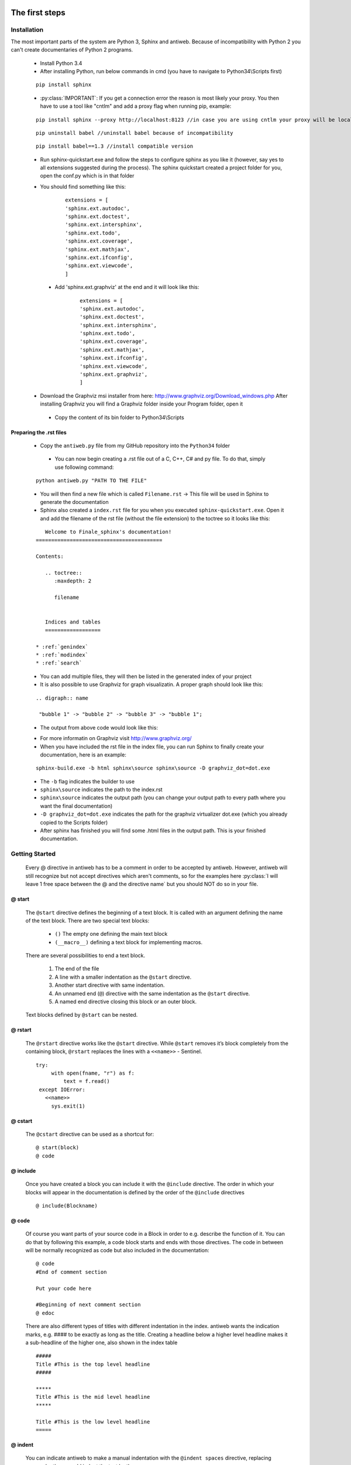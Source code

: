 .. default-domain:: python

.. highlight:: python
   :linenothreshold: 6



###############
The first steps
###############

************
Installation
************

The most important parts of the system are Python 3, Sphinx and antiweb. Because of incompatibility with Python 2 you can't create 
documentaries of Python 2 programs.


   * Install Python 3.4
   * After installing Python, run below commands in cmd (you have to navigate to Python34\\Scripts first)
   
   
   ::
   
       pip install sphinx 
   
   * :py:class:`IMPORTANT`: If you get a connection error the reason is most likely your proxy. You then have to use a tool like "cntlm" and add a proxy flag when running pip, example:
   
   
   ::
   
       pip install sphinx --proxy http://localhost:8123 //in case you are using cntlm your proxy will be localhost
   
   
   ::
   
        pip uninstall babel //uninstall babel because of incompatibility
   
   
   ::
   
       pip install babel==1.3 //install compatible version 

   * Run sphinx-quickstart.exe and follow the steps to configure sphinx as you like it (however, say yes to all extensions suggested during the process). The sphinx quickstart created a project folder for you, open the conf.py which is in that folder

   * You should find something like this: 

           
           ::
           
               extensions = [
               'sphinx.ext.autodoc',
               'sphinx.ext.doctest',
               'sphinx.ext.intersphinx',
               'sphinx.ext.todo',
               'sphinx.ext.coverage',
               'sphinx.ext.mathjax',
               'sphinx.ext.ifconfig',
               'sphinx.ext.viewcode',
               ]

    * Add 'sphinx.ext.graphviz' at the end and it will look like this:

           
           ::
           
               extensions = [
               'sphinx.ext.autodoc',
               'sphinx.ext.doctest',
               'sphinx.ext.intersphinx',
               'sphinx.ext.todo',
               'sphinx.ext.coverage',
               'sphinx.ext.mathjax',
               'sphinx.ext.ifconfig',
               'sphinx.ext.viewcode',
               'sphinx.ext.graphviz',
               ]

   * Download the Graphviz msi installer from here: http://www.graphviz.org/Download_windows.php After installing Graphviz you will find a Graphviz folder inside your Program folder, open it

    * Copy the content of its bin folder to Python34\\Scripts


Preparing the .rst files
========================

   * Copy the ``antiweb.py`` file from my GitHub repository into the ``Python34`` folder
   
    * You can now begin creating a .rst file out of a C, C++, C# and py file. To do that, simply use following command:
   
   
   ::
   
       python antiweb.py "PATH TO THE FILE"
   
   * You will then find a new file which is called ``Filename.rst`` -> This file will be used in Sphinx to generate the documentation
   
   * Sphinx also created a ``index.rst`` file for you when you executed ``sphinx-quickstart.exe``. Open it and add the filename of the rst file (without the file extension) to the toctree so it looks like this:

   
   ::
   
       Welcome to Finale_sphinx's documentation!
    =========================================
    
    Contents:
    
       .. toctree::
          :maxdepth: 2
    
          filename
    
       
       Indices and tables
       ==================
    
    * :ref:`genindex`
    * :ref:`modindex`
    * :ref:`search`

   * You can add multiple files, they will then be listed in the generated index of your project
   * It is also possible to use Graphviz for graph visualizatin. A proper graph should look like this:
   
   ::
   
       .. digraph:: name
    
        "bubble 1" -> "bubble 2" -> "bubble 3" -> "bubble 1";

   * The output from above code would look like this:

   .. digraph:: test

    "bubble 1" -> "bubble 2" -> "bubble 3" -> "bubble 1";

   * For more informatin on Graphviz visit http://www.graphviz.org/
   * When you have included the rst file in the index file, you can run Sphinx to finally create your documentation, here is an example:
   
   ::
   
       sphinx-build.exe -b html sphinx\source sphinx\source -D graphviz_dot=dot.exe
   
   * The ``-b`` flag indicates the builder to use
   * ``sphinx\source`` indicates the path to the index.rst
   * ``sphinx\source`` indicates the output path (you can change your output path to every path where you want the final documentation)
   * ``-D graphviz_dot=dot.exe`` indicates the path for the graphviz virtualizer dot.exe (which you already copied to the Scripts folder)
   
   * After sphinx has finished you will find some .html files in the output path. This is your finished documentation. 




   
   
   
   
           
           
   
   
   
   

***************
Getting Started
***************

   Every @ directive in antiweb has to be a comment in order to be accepted by antiweb. However, antiweb will still recognize but not accept directives which aren't comments, 
   so for the examples here :py:class:`I will leave 1 free space between the @ and the directive name` but you should NOT do so in your file.
   
   
@ start
=======
   
      The ``@start`` directive defines the beginning of
      a text block. It is called with an argument defining
      the name of the text block. There are two special text
      blocks:
      
         * ``()`` The empty one defining the main text block
         * ``(__macro__)`` defining a text block for implementing macros.
   
      There are several possibilities to end a text block.
   
         1) The end of the file
   
         2) A line with a smaller indentation as the ``@start`` directive.
   
         3) Another start directive with same indentation.
   
         4) An unnamed end (``@``) directive with the same indentation as
            the ``@start`` directive.
   
         5) A named end directive closing this block or an outer block.
   
   
      Text blocks defined by ``@start`` can be nested.
   
@ rstart
========
   The ``@rstart`` directive works like the ``@start`` directive. While ``@start`` removes it’s block completely from the containing block, 
   ``@rstart`` replaces the lines with a ``<<name>>`` - Sentinel.
   
   
   ::
   
       
       try:    
            with open(fname, "r") as f:
                text = f.read()
        except IOError:
          <<name>>
            sys.exit(1)
       
   
@ cstart
========

   The ``@cstart`` directive can be used as a shortcut for:
   
   
   ::
   
       @ start(block)
       @ code

@ include
=========

   Once you have created a block  you can include it with the ``@include`` directive. The order in which your blocks will appear in the documentation is defined by the order of the ``@include`` directives
   
   
   ::
   
       
       @ include(Blockname)
       
   
@ code
======
   Of course you want parts of your source code in a Block in order to e.g. describe the function of it. You can do that by following this example, a code block starts and ends with those directives. The code in between will be normally recognized as code but also included in the documentation:
   
   
   ::
   
       
       @ code 
       #End of comment section
       
       Put your code here
       
       #Beginning of next comment section
       @ edoc 
       
   
   There are also different types of titles with different indentation in the index. antiweb wants the indication marks, e.g. #### to 
   be exactly as long as the title. Creating a headline below a higher level headline makes it a sub-headline of the higher one, also 
   shown in the index table
   
   ::
   
       
       
       #####
       Title #This is the top level headline
       #####
       
       *****
       Title #This is the mid level headline
       *****
       
       Title #This is the low level headline
       =====
       
   
@ indent
========
   You can indicate antiweb to make a manual indentation with the ``@indent spaces`` directive, replacing ``spaces`` by three would indent the text by three spaces
   
Indentation matters!
====================
   
   In sphinx and antiweb, the indentation matters. To effectively nest blocks, create sub headlines and more you have to keep the indentation in mind. To nest a block or headline you have to indent it farther than its parent. In addition, your documentation looks much cleaner when structured like this.
   
   
   
   
   

   * :py:class:`This is the end of the basic introduction. For more information on antiweb simply read on.`

#####################
Antiweb documentation
#####################

If you just want to generate the documentation from a source file use 
the following function:

..  py:function:: generate(fname, tokens, warnings)

    Generates a rst file from a source file.

    :param string fname: The path to the source file.
    :param list tokens: A list of string tokens, used for @if directives.
    :param bool show_warnings: Warnings will be written 
                               via the logging module.
    
    ::
    
        def generate(fname, tokens, show_warnings=False):
            try:    
                with open(fname, "r") as f:
                    text = f.read()
            except IOError:
                logger.error("file not found: %s", fname)
                sys.exit(1)
            
            lexer = pm.get_lexer_for_filename(fname)
            reader = readers.get(lexer.name, Reader)(lexer)
           
            document = Document(text, reader, fname, tokens)
            return document.process(show_warnings)
        
        
    


*******
Objects
*******

.. compound::

   The graph below show the main objects of antiweb:

   .. digraph:: collaboration

      document [shape=box, label="document"]
      reader   [shape=box, label="reader"]
      directives [shape=box, label="directive" ]
      blocks [shape=box]
      lines [shape=box]

      document -> Reader [label="uses"]
      reader -> directives [label="creates"]
      document -> directives [label="uses"]
      document -> blocks [label="contains"]
      directives -> blocks [label="prepare"]
      blocks -> lines [label="contains"]
      lines -> directives [label="contains"]


   The :py:class:`document <Document>` manages the complete transformation: It uses a
   :py:class:`reader <Reader>`  to parse source code. The :py:class:`reader <Reader>`
   creates :ref:`directives <Directives>` objects for each found antiweb directive in the source
   code. The source code is split in text blocks which consists of several
   :py:class:`lines <Line>`. The :py:class:`document <Document>` process all
   :ref:`directives <Directives>`  to generate the output document.
   

.. _Directives:

**********
Directives
**********

Directive
=========
.. py:class:: Directive(line[, mo])

   The base class of all directives. 
   Directives can be distinguished by the different tasks,
   they handle, these Task are generally:

     * identifying a text block (:py:meth:`collect_block`)
     
     * inserting text in the output (:py:meth:`process`)

     * modifying text in the output (:py:meth:`process`)

     * deleting text in the output (:py:meth:`process`)
          
   :param line: the line number the directive was found
   :param mo: a match object of an regular expression
   
   ::
   
       class Directive(object):
           #Attributes
           <<Directive.expression>>
           <<Directive.priority>>
           <<Directive.line>>
       
           #Methods
           <<Directive.__init__>>
           <<Directive.collect_block>>
           <<Directive.process>>
           <<Directive.match>>
           <<Directive.__repr__>>
       
   
   .. py:attribute:: expression
   
      A regular expression defining the directive.
      
      ::
      
          expression = ""
      
   .. py:attribute:: priority
   
      An integer process priority. Directives with a lower priority
      will be processed earlier.
      
      ::
      
          priority = 10
      
   .. py:attribute:: line
   
      A integer defining the original line number of the directive.
      
      ::
      
          line = None
      
   .. py:method:: __init__(line[, mo])
   
      The constructor
      
      ::
      
          def __init__(self, line, mo=None):
              self.line = line
              
          
      
   .. py:method:: collect_block(document, index)
   
      This method is called by :py:class:`Document`.
      If the directive is defining a text block. It
      retrieves the text lines of the block from the document
      and return them.
      
      :param document: the document calling the function.
      :type document: :py:class:`Document`
      :param integer index: the line index of the directive.
   
      :return: If the directive collects a block the return value
               is a tuple ``(directive name, block of lines)``, or
               ``None`` otherwise.
      
      ::
      
          def collect_block(self, document, index):
              return None
          
          
      
   .. py:method:: process(document, block, index)
   
      This method is called by :py:class:`Document`.
      The directive should do whatever it is supposed to do.
                      
      :param document: the document calling the function.
      :type document: :py:class:`Document`
      :param block: The line block the directive is in.
      :param integer index: the line index of the directive
                            within the block.
      
      ::
      
          def process(self, document, block, index):
              pass
          
          
      
   .. py:method:: match(lines)
   
      This method is called by :py:class:`Document`.
      It gives the directive the chance to find and manipulate other
      directives.
   
      :param list lines: a list of all document lines.
      
      ::
      
          def match(self, lines):
              pass
          
          
      
   .. py:method:: __repr__()
   
      returns a textual representation of the directive.
      
      ::
      
          def __repr__(self):
              return "<%s at %i>" % (self.__class__.__name__, self.line)
          
      
NameDirective
=============
.. py:class:: NameDirective(line, mo)

   The base class for directives with a name argument.
   It inherits :py:class:`Directive`.
   
   :param line: the line number the directive was found
   :param mo: a match object of an regular expression or
              a string defining the name. 

   .. py:attribute:: name

      A string defining the argument of the directive.
   
   ::
   
       class NameDirective(Directive):
           def __init__(self, line, mo):
               super(NameDirective, self).__init__(line, mo)
               if isinstance(mo, str):
                   self.name = mo
               else:
                   self.name = mo.group(1)
       
       
           def __repr__(self):
               return "<%s(%s) %i>" % (self.__class__.__name__,
                                       self.name, self.line)
       
           
   
Start
=====
.. py:class:: Start

   This class represents a ``@start`` directive. It inherits
   :py:class:`NameDirective`.
   
   The ``@start`` directive defines the beginning of
   a text block. It is called with an argument defining
   the name of the text block. There are two special text
   blocks:
   
      * ``()`` The empty one defining the main text block
      * ``(__macro__)`` defining a text block for implementing macros.

   There are several possibilities to end a text block.

      1) The end of the file

      2) A line with a smaller indentation as the ``@start`` directive.

      3) Another start directive with same indentation.

      4) An unnamed end (``@``) directive with the same indentation as
         the ``@start`` directive.

      5) A named end directive closing this block or an outer block.


   Text blocks defined by ``@start`` can be nested.
   
   ::
   
       class Start(NameDirective):
           #Attributes
           <<Start.has_named_end>>
           <<Start.inherited attributes>>
           
           #Methods
           <<Start._find_matching_end>>
           <<Start.collect_block>>
           <<Start.process>>
           
   
   .. py:attribute:: has_named_end
   
      A boolean value, signalizing if the directive is
      ended by a named end directive.
      
      ::
      
          has_named_end = False
      
   
   .. _Start.inherited attributes:
   
   **<<Start.inherited attributes>>**
   
   
   ::
   
       expression = re.compile(r"@start\((.*)\)")
       priority = 5
   
   .. py:method:: collect_block(document, index)
   
      See :py:meth:`Directive.collect_block`.
      The returned lines are unindented to column 0.
      
      ::
      
          def collect_block(self, document, index):
              end = self._find_matching_end(document.lines[index:])
              block = document.lines[index+1:index+end]
              
              reduce_block = list(filter(bool, block))
              if not reduce_block:
                  document.add_error(self.line, "Empty '%s' block" % self.name)
                  return None
          
              #unindent the block, empty lines may not count (filter(bool, block))
              indent_getter = operator.attrgetter("indent")
              min_indent = min(list(map(indent_getter, reduce_block)))
              block = [ l.clone().change_indent(-min_indent) for l in block ]
              return self.name, block
          
          
      
   .. py:method:: process(document, block, index)
   
      See :py:meth:`Directive.process`.
      Removes all lines of the text block from
      the containing block.
      
      ::
      
          def process(self, document, block, index):
              end = self._find_matching_end(block[index:])
              del block[index:index+end]
      
   .. py:method:: _find_matching_end(block)
   
      Finds the matching end for the text block.
   
      :param list block: A list of lines beginning with start
      :return: The line index of the found end.
      
      ::
      
          def _find_matching_end(self, block):
              if self.has_named_end:
                  # ignore all other ending conditions and directly
                  # find the matching end directive
                  for j, l in enumerate(block[1:]):
                      j += 1
                      d = l.directive
                      if isinstance(d, End) and d.name == self.name:
                          return j
          
              start_indent = block[0].indent
              for j, l in enumerate(block[1:]):
                  j += 1
          
                  lindent = l.indent
                  d = l.directive
          
                  if isinstance(d, End):
                      if d.name is None and lindent == start_indent:
                          #case 4: An unnamed @ directive with the same indentation
                          #        as the @start directive.
                          return j
          
                      if d.start_line <= self.line:
                          #case 5: A named @ directive closing this block
                          #        or an outer block.
                          return j
          
                  if isinstance(d, Start) and lindent == start_indent:
                      #case 3: Another @start directive with same indentation.
                      return j
          
                  if lindent < start_indent and l:
                      #case 2: A line with a smaller indentation as the @start directive.
                      #        (an empty line doesn't count)
                      return j
          
              #case 1: The end of the file
              return len(block)
          
      
RStart
======
.. py:class:: RStart

   This class represents a ``@rstart`` directive. It inherits
   :py:class:`Start`.
   
   The ``@rstart`` directive works like the ``@start``
   directive. While ``@start`` removes it's block completely
   from the containing block. ``@rstart`` replaces the lines
   with a ``<<name>>`` - Sentinel.
   
   ::
   
       class RStart(Start):
           expression = re.compile(r"@rstart\((.*)\)")
       
           def process(self, document, block, index):
               end = self._find_matching_end(block[index:])
               line = block[index]
               block[index:index+end] = [ line.like("<<%s>>" % self.name) ]
               
       
   
CStart
======
.. py:class:: CStart

   This class represents a ``@rstart`` directive. It inherits
   :py:class:`RStart`.
   
   The ``@cstart(name)`` directive is a replacement for

   ::

      @rstart(name)
      @code
   
   ::
   
       class CStart(RStart):
           expression = re.compile(r"@cstart\((.*)\)")
       
           def collect_block(self, document, index):
               name_block = super(CStart, self).collect_block(document, index)
       
               if not name_block: return None
       
               name, block = name_block
       
               first = block[0]
               sd = [ Code(first.index) ]
               block.insert(0, first.like("@code").set(directives=sd, 
                                                       index=first.index-1))
               
               return name, block
       
   
End
===
.. py:class:: End

   This class represents an end directive. It inherits
   :py:class:`NameDirective`.
   
   The end (``@``) directive ends a text block.
   
   ::
   
       class End(NameDirective):
           expression = re.compile(r"@(\((.*)\))?\s*$", re.M)
       
           def __init__(self, line, mo):
               super(NameDirective, self).__init__(line, mo)
               self.start_line = self.line
               
               if isinstance(mo, str):
                   self.name = mo
               else:
                   self.name = mo.group(2)
       
               
           def match(self, lines):
               if self.name is None: return
       
               #find the matching start and inform it for the named end
               for l in reversed(lines[:self.line]):
                   for d in l.directives:
                       if isinstance(d, Start) and d.name == self.name:
                           d.has_named_end = True
                           self.start_line = d.line
                           return
       
       
           def process(self, document, block, index):
               #completely remove the directive from the containing block
               del block[index]
       
       
   
Include
=======
.. py:class:: Include

   This class represents an ``@include`` directive. It inherits
   :py:class:`NameDirective`.
   
   The ``@include`` directive inserts the contents of the 
   text block with the same name. The lines have the same
   indentation as the ``@include`` directive.

   The directive can have a second *file* argument. If given
   the directive inserts the text block of the specified file.
   
   ::
   
       class Include(NameDirective):
           expression = re.compile(r"@include\((.+)\)")
       
       
           def process(self, document, block, index):
               #check if the name contains 2 arguments
               args = self.name.split(",")
               name = args.pop(0).strip()
       
               document.blocks_included.add(name)
       
               if args:
                   #a file name is given, fetch block from that file
                   fname = args[0].strip()
                   subdoc = document.get_subdoc(fname)
                   if subdoc:
                       include = subdoc.get_compiled_block(name)
                   else:
                       include = None
               else:
                   include = document.get_compiled_block(name)
                   
               if not include:
                   #print "error include", self.line, name
                   document.add_error(self.line,
                                      "Cannot find text block: %s" % name)
                   return
       
               #replace the directive with its content
               indent = block[index].indent
               include = [ l.clone().change_indent(indent) for l in include ]
               block[index:index+1] = include
       
       
       
   
RInclude
========
.. py:class:: RInclude

   This class represents an ``@rinclude`` directive. It inherits
   :py:class:`Include`.
   
   The ``@rinclude(text block name)`` directive is a is a replacement for::

      .. _text block name:

      **<<text block name>>**

      @include(text block name)

   
   ::
   
       class RInclude(Include):
           expression = re.compile(r"@rinclude\((.+)\)")
       
           def process(self, document, block, index):
               l = block[index]
               super(RInclude, self).process(document, block, index)
       
               block[index:index] = [ l.like(""),
                                      l.like(".. _%s:" % self.name),
                                      l.like(""),
                                      l.like("**<<%s>>**" % self.name),
                                      l.like("") ]
       
       
   
Code
====
.. py:class:: Code

   This class represents an ``@code`` directive. It inherits
   :py:class:`Directive`.
   
   The ``@code`` directive starts a code block. All
   lines following ``@code`` will be displayed as source code.

   A ``@code`` directive ends,
     * if the text block ends
     * if an ``@edoc`` occurs.

   The content of the special macro ``__codeprefix__`` is inserted
   before each code block. ``__codeprefix__`` is empty by default
   and can be defined by a ``@define`` directive.
  
   
   ::
   
       class Code(Directive):
           expression = re.compile(r"@code")
       
           def process(self, document, block, index):
               line = block[index]
       
               #change the indentation the code lines
               for j in range(index+1, len(block)):
                   l = block[j]
       
                   if isinstance(l.directive, Edoc):
                       break
       
                   block[j] = l.clone().change_indent(4).set(type='c')
                   
               #insert the rst prefix
               sd = [Subst(self.line, "__codeprefix__")]
               new_block = [
                   line.like("@subst(__codeprefix__)").set(directives=sd), 
                   line.like("::"),
                   line.like("")
                   ]
       
               block[index:index+1] = new_block
               block.append(line.like(""))
       
       
   
Edoc
====
.. py:class:: Edoc

   This class represents an ``@edoc`` directive. It inherits
   :py:class:`Directive`.
   
   The ``@edoc`` directive ends a previously started ``@code`` directive
   
   ::
   
       class Edoc(Directive):
           expression = re.compile(r"@edoc")
       
           def process(self, document, block, index):
               del block[index]
               
               
   
If
===
.. py:class:: If

   This class represents an ``@if`` directive. It inherits
   :py:class:`NameDirective`.
   
   The ``@if`` directive is used for conditional weaving.
   The content of an ``@if``, ``@fi`` block is waved if the
   named token argument of ``@if``, is defined in the command line
   by the ``--token`` option.
   
   ::
   
       class If(NameDirective):
           expression = re.compile(r"@if\((.+)\)")
           priority = 4
       
           def process(self, document, block, index):
               line = block[index]
       
               for j in range(index+1, len(block)):
                   d = block[j].directive
                   if isinstance(d, Fi) and d.name == self.name:
                       break
       
               else:
                   document.add_error(self.line, "No fi for if %s" % self.name)
                   return
       
               if self.name in document.tokens:
                   del block[index]
       
               else:
                   del block[index:j]
           
   
Fi
===
.. py:class:: Fi

   This class represents a `@fi` directive. It inherits
   :py:class:`NameDirective`.
   
   The ``@fi`` ends an ``@if`` directive
   
   ::
   
       class Fi(NameDirective):
           expression = re.compile(r"@fi\((.+)\)")
       
           def process(self, document, block, index):
               del block[index]
       
       
   
Ignore
======
.. py:class:: Ignore

   This class represents an ``@ignore`` directive. It inherits
   :py:class:`Directive`.
   
   The ``@ignore`` directive ignores the line in the
   documentation output. It can be used for commentaries.
  
   
   ::
   
       class Ignore(Directive):
           expression = re.compile("@ignore")
       
           def process(self, document, block, index):
               del block[index]
           
   
Define
======
.. py:class:: Define

   This class represents an ``@define`` directive. It inherits
   :py:class:`NameDirective`.
   
   The ``@define`` directive defines a macro, that can be used
   with a ``@subst`` directive. If a ``substitution``
   argument is given, the macro defines an inline substitution.
   Otherwise the ``@define`` has to be ended by an ``@enifed``
   directive.
   
   ::
   
       class Define(NameDirective):
       
           expression = re.compile(r"@define\((.+)\)")
           priority = 1
       
           def process(self, document, block, index):
               args = self.name.split(",")
               name = args.pop(0).strip()
       
               if args:
                   #more than one argument ==> an inline substitution
                   document.macros[name] = args[0].strip()
                   return
       
               #search for the matching @enifed
               for j in range(index+1, len(block)):
                   d = block[j].directive
                   if isinstance(d, Enifed) and d.name == name:
                       break
       
               else:
                   document.add_error(self.line, "No enifed for define %s" % name)
                   return
               
               document.macros[name] = [ l.clone() for l in block[index+1:j] ]
                   
   
Enifed
======
.. py:class:: Enifed

   This class represents an ``@enifed`` directive. It inherits
   :py:class:`NameDirective`.
   
   The ``@enifed`` directive ends a macro defined by the
   ``@define`` directive.
   
   ::
   
       class Enifed(NameDirective):
       
           expression = re.compile(r"@enifed\((.+)\)")
       
           def process(self, document, block, index):
               del block[index]
           
   
Subst
=====
.. py:class:: Subst

   This class represents a ``@subst`` directive. It inherits
   :py:class:`NameDirective`.
   
   The ``@subst`` directive is replaced by the substitution,
   defined by a ``@define`` directive. There are two predefined
   macros:

    ``__line__``
         Define the current line within the source code. The
         ``@subst`` can also handle operation with ``__line__``
         like ``__line__ + 2``.

    ``__file__``
        Defines the current source file name.
   
   ::
   
       class Subst(NameDirective):
           expression = re.compile(r"@subst\((.+?)\)")
           priority = 2
       
           def process(self, document, block, index):
               line = block[index]
       
               #find the substitution
               if self.name.startswith("__line__"):
                   expression = self.name.replace("__line__", str(self.line+1))
                   subst = str(eval(expression))
       
               elif self.name not in document.macros:
                   document.add_error(self.line, "No macro %s found" % self.name)
                   return
               
               else:
                   subst = document.macros[self.name]
       
               if isinstance(subst, str):
                   #inline substitution
                   l = line.clone()
                   l.text = line.text.replace("@subst(%s)" % self.name, subst)
                   block[index] = l
               else:
                   ln = line.index
                   block[index:index+1] = [ l.clone(self.line+j)\
                                                .change_indent(line.indent)\
                                                .set(index=ln+j)
                                            for j, l in enumerate(subst) ]
       
               
   
Indent
======
.. py:class:: Indent

   This class represents an ``@indent`` directive. It inherits
   :py:class:`Directive`.
   
   The ``@indent`` directive changes the indentation of the
   following lines. For example a  call ``@indent -4``
   dedents the following lines by 4 spaces.
   
   ::
   
       class Indent(Directive):
           expression = re.compile("@indent\s+([+-]?\d+)")
       
           def __init__(self, line, mo):
               super(Indent, self).__init__(line, mo)
               self.indent = int(mo.group(1))
       
               
           def process(self, document, block, index):
               lines = [ l.clone().change_indent(self.indent)
                         for l in block[index+1:] ]
               block[index:] = lines
               
       
   


*******
Readers
*******

Readers are responsible for the language dependent
source parsing.

Reader
======
.. py:class:: Reader(lexer)

   This is the base class for all readers. The public functions
   exposed to :py:class:`Document` are :py:meth:`process`,
   and :py:meth:`filter_output`.

   The main tasks for a reader is:

     * Recognize lines that can contain directives. (comment lines or doc strings).
     * Modify the source for language specific optimizations.
     * Filter the processed output.
   
   :param lexer: A pygments lexer for the specified language
   
   ::
   
       
       re_line_start = re.compile("^", re.M) #to find the line start indices
       
       class Reader(object):
           #Public Methods
           <<Reader.__init__>>
           <<Reader.process>>
           <<Reader.filter_output>>
           
           #Protected Methods
           <<Reader._accept_token>>
           <<Reader._post_process>>
           <<Reader._handle_token>>
           <<Reader._cut_comment>>
   
   .. py:method:: __init__(lexer)
   
      The constructor
      
      ::
      
          def __init__(self, lexer):
              self.lexer = lexer
          
          
      
   .. py:method:: process(fname, text)
   
      Reads the source code and identifies the directives.
      This method is call by :py:class:`Document`.
   
      :param string fname: The file name of the source code
      :param string text: The source code
      :return: A list of :py:class:`Line` objects.
      
      ::
      
          def process(self, fname, text):
              text = text.replace("\t", " "*8)
              starts = [ mo.start() for mo in re_line_start.finditer(text) ]
              lines = [ Line(fname, i, l) for i, l in enumerate(text.splitlines()) ]
          
              self.lines = lines    # A list of lines
              self.starts = starts  # the start indices of the lines
          
              tokens = self.lexer.get_tokens_unprocessed(text)
              for index, token, value in tokens:
                  self._handle_token(index, token, value)
          
              self._post_process(fname, text)
              return self.lines
          
          
      
   .. py:method:: filter_output(lines)
   
      This method is call by :py:class:`Document` and gives
      the reader the chance to influence the final output.
   
      
      ::
      
          def filter_output(self, lines):
              return lines
              
      
   .. py:method:: _handle_token(index, token, value)
   
      Find antiweb directives in valid pygments tokens.
   
      :param integer index: The index within the source code
      :param token: A pygments token.
      :param string value: The token value.
      
      ::
      
          def _handle_token(self, index, token, value):
                      
              if not self._accept_token(token): return
                   
              cvalue = self._cut_comment(index, token, value)
              offset = value.index(cvalue)
              found = False
              for k, v in list(directives.items()):
                  for mo in v.expression.finditer(cvalue):
                      li = bisect.bisect(self.starts, index+mo.start()+offset)-1
                      line = self.lines[li]
                      line.directives = list(line.directives) + [ v(line.index, mo) ]
               
          
      
   .. py:method:: _cut_comment(index, token, value)
   
      Cuts of the comment identifiers.
   
      :param integer index: The index within the source code
      :param token: A pygments token.
      :param string value: The token value.
      :return: value without comment identifiers.
      
      ::
      
          def _cut_comment(self, index, token, value):
              return text
          
          
      
   .. py:method:: _post_process(fname, text)
   
      Does some post processing after the directives where found.
      
      ::
      
          def _post_process(self, fname, text):
          
              #correct the line attribute of directives, in case there have
              #been lines inserted or deleted by subclasses of Reader
              for i, l in enumerate(self.lines):
                  for d in l.directives:
                      d.line = i
          
              #give the directives the chance to match
              for l in self.lines:
                  for d in l.directives:
                      d.match(self.lines)
          
          
      
   .. py:method:: _accept_token(token)
   
      Checks if the token type may contain a directive.
   
      :param token: A pygments token
      :return: ``True`` if the token may contain a directive.
               ``False`` otherwise.
      
      ::
      
          def _accept_token(self, token):
              return True
          
          
      
CReader
=======
.. py:class:: CReader

   A reader for C/C++ code. This class inherits :py:class:`Reader`.
   
   ::
   
       class CReader(Reader):
           def _accept_token(self, token):
               return token in Token.Comment
           
           def _cut_comment(self, index, token, text):
               if text.startswith("/*"):
                   text = text[2:-2]
           
               elif text.startswith("//"):
                   text = text[2:]
       
               return text
                       
           def filter_output(self, lines):
               """
               .. py:method:: filter_output(lines)
       
                  See :py:meth:`Reader.filter_output`.
               """
               for l in lines:
                   if l.type == "d":
                       #remove comment chars in document lines
                       stext = l.text.lstrip()
       
                       if stext == '/*' or stext == "*/":
                           #remove """ and ''' from documentation lines
                           #see the l.text.lstrip()! if the lines ends with a white space
                           #the quotes will be kept! This is feature, to force the quotes
                           #in the output
                           continue
                       
                       if stext.startswith("//") and not stext.startswith("#####"):
                           #remove comments but not chapters
                           l.text = l.indented(stext[2:])
                                   
                   yield l
       
   
PythonReader
============
'''
.. py:class:: PythonReader

   A reader for python code. This class inherits :py:class:`Reader`.
   To reduce the number of sentinels, the python reader does some more 
   sophisticated source parsing:
   
   A construction like::
     
         @cstart(foo)
         def foo(arg1, arg2):
            """ 
            Foo's documentation
            """ 
            code


   is replaced by::

         @cstart(foo)
         def foo(arg1, arg2):
            @start(foo doc)
            """ 
            Foo's documentation
            """ 
            @include(foo)
            @(foo doc)
            code


   The replacement will be done only:

     * If the doc string begins with """
     * If the block was started by a ``@rstart`` or ``@cstart`` directive
     * If there is no antiweb directive in the doc string.
     * Only a ``@cstart`` will insert the @include directive.


   Additionally the python reader removes all single line ``"""`` and ``'''``
   from documentation lines. In the following lines::
     
         @start(foo)
         """ 
         Documentation
         """ 

   The ``"""`` are automatically removed in the rst output. (see :py:meth:`filter_output`
   for details).

'''

   
   ::
   
       class PythonReader(Reader):
           def __init__(self, lexer):
               super(PythonReader, self).__init__(lexer)
               self.doc_lines = []
                   
           <<PythonReader._post_process>>
           <<PythonReader._accept_token>>
           <<PythonReader._cut_comment>>
           <<PythonReader.filter_output>>
       class CSharpReader(Reader):
           def __init__(self, lexer):
               super(CSharpReader, self).__init__(lexer)
               self.doc_lines = []
       
           <<PythonReader._post_process>>
           <<PythonReader._accept_token>>
           <<PythonReader._cut_comment>>
           <<PythonReader.filter_output>>
   
   .. py:method:: _post_process(fname, text)
   
      See :py:meth:`Reader._post_process`.
   
      This implementation *decorates* doc strings
      with antiweb directives.
      
      ::
      
          def _post_process(self, fname, text):
              #from behind because we will probably insert some lines
              self.doc_lines.sort(reverse=True)
          
              #handle each found doc string
              for start_line, end_line in self.doc_lines:
                  indents = set()
          
                  <<no antiweb directives in doc string>>
                  <<find the last directive before the doc string>>
          
                  if isinstance(last_directive, RStart):
                      <<decorate beginning and end>>
                      
                      if isinstance(last_directive, CStart):
                          <<insert additional include>>
          
              super(CSharpReader, self)._post_process(fname, text)
          
      
      .. _no antiweb directives in doc string:
      
      **<<no antiweb directives in doc string>>**
      
      
      ::
      
          #If antiweb directives are within the doc string,
          #the doc string will not be decorated!
          directives_between_start_and_end_line = False
          for l in self.lines[start_line+1:end_line]:
              if l:
                  #needed for <<insert additional include>>
                  indents.add(l.indent)
                  
              if l.directives:
                  directives_between_start_and_end_line = True
                  break
          
          if directives_between_start_and_end_line: continue
          
      
      
      .. _find the last directive before the doc string:
      
      **<<find the last directive before the doc string>>**
      
      
      ::
      
          last_directive = None
          for l in reversed(self.lines[:start_line]):
              if l.directives:
                  last_directive = l.directives[0]
                  break
      
      
      .. _decorate beginning and end:
      
      **<<decorate beginning and end>>**
      
      
      ::
      
          l = self.lines[start_line]
          start = Start(start_line, last_directive.name + " doc")
          l.directives = list(l.directives) + [start]
          
          l = self.lines[end_line]
          end = End(end_line, last_directive.name + " doc")
          l.directives = list(l.directives) + [end]
      
      
      .. _insert additional include:
      
      **<<insert additional include>>**
      
      
      ::
      
          l = l.like("")
          include = Include(end_line, last_directive.name)
          l.directives = list(l.directives) + [include]
          self.lines.insert(end_line, l)
          
          #the include directive should have the same 
          #indentation as the .. py:function:: directive 
          #inside the doc string. (It should be second 
          #value of sorted indents)
          indents = list(sorted(indents))
          if len(indents) > 1:
              l.change_indent(indents[1]-l.indent)
      
          
      
   .. py:method:: _accept_token(token)
   
      See :py:meth:`Reader._accept_token`.
      
      ::
      
          def _accept_token(self, token):
              return token in Token.Comment or token in Token.Literal.String.Doc
          
          
      
   .. py:method:: filter_output(lines)
   
      See :py:meth:`Reader.filter_output`.
      
      ::
      
          def filter_output(self, lines):
              for l in lines:
                  if l.type == "d":
                      #remove comment chars in document lines
                      stext = l.text.lstrip()
          
                      if stext == '/*' or stext == "*/":
                          #remove """ and ''' from documentation lines
                          #see the l.text.lstrip()! if the lines ends with a white space
                          #the quotes will be kept! This is feature, to force the quotes
                          #in the output
                          continue
                      
                      if stext.startswith("//") and not stext.startswith("#####"):
                          #remove comments but not chapters
                          l.text = l.indented(stext[2:])
                                  
                  yield l
          
          
          
          
      
   .. py:method:: _cut_comment(index, token, text)
   
      See :py:meth:`Reader._cut_comment`.
      
      ::
      
          def _cut_comment(self, index, token, text):
              if token in Token.Literal.String.Doc:
                  if text.startswith('/*'):
                      #save the start/end line of doc strings beginning with """
                      #for further decoration processing in _post_process,
                      start_line = bisect.bisect(self.starts, index)-1
                      end_line = bisect.bisect(self.starts, index+len(text)-3)-1
                      lines = list(filter(bool, text[3:-3].splitlines())) #filter out empty strings
                      if lines:
                          self.doc_lines.append((start_line, end_line))
                      
                  text = text[2:-2]
          
              return text
          
      


********
Document
********

Document
========
.. py:class:: Document(text, reader, fname, tokens)

   This is the mediator communicating with all other classes
   to generate rst output.

   :param string text: the source code to parse.
   :param reader: An instance of :py:class:`Reader`.
   :param string fname: The file name of the source code.
   :param tokens: A sequence of tokens usable for the ``@if`` directive.
   
   ::
   
       class Document(object):
           #Attributes
               
              
              ::
              
                  class Document(object):
                      #Attributes
                          
                         #@include(Document)
                         .. py:attribute:: errors
                         
                            A list of errors found during generation.
                            
                            ::
                            
                                errors = []
                            
                         .. py:attribute:: blocks
                         
                            A dictionary of all found blocks: Name -> List of Lines
                            
                            ::
                            
                                blocks = {}
                            
                         .. py:attribute:: blocks_included
                         
                            A set containing all block names that have been included by
                            an @include directive.
                            
                            ::
                            
                                blocks_included = set()
                            
                         .. py:attribute:: compiled_blocks
                         
                            A set containing all block names that have been already
                            compiled.
                            
                            ::
                            
                                compiled_blocks = set()
                            
                         .. py:attribute:: sub_documents
                         
                            A cache dictionary of sub documents, referenced by
                            ``@include`` directives: Filename -> Document
                            
                            ::
                            
                                sub_documents = {}
                            
                         .. py:attribute:: tokens
                         
                            A set of token names that can be used for the ``@if`` directive.
                            
                            ::
                            
                                tokens = set()
                            
                         .. py:attribute:: macros
                         
                            A dictionary containing the macros that can be used
                            by the ``@subst`` directive: Macro name -> substitution.
                            
                            ::
                            
                                macros = {}
                            
                         .. py:attribute:: fname
                         
                            The file name of the document's source.
                            
                            ::
                            
                                fname = ""
                            
                         .. py:attribute:: reader
                         
                            The instance of a :py:class:`Reader` object.
                            
                            ::
                            
                                reader = None
                            
                         .. py:attribute:: lines
                         
                            A list of :py:class:`Line` objects representing the whole documents
                            split in lines.
                            
                            ::
                            
                                lines = []
                            
                         .. py:method:: __init__(text, reader, fname, tokens)
                         
                            The constructor.
                            
                            ::
                            
                                def __init__(self, text, reader, fname, tokens):
                                    self.errors = []
                                    self.blocks = {}
                                    self.blocks_included = set()
                                    self.compiled_blocks = set()
                                    self.sub_documents = {}
                                    self.tokens = set(tokens or [])
                                    self.macros = { "__file__" : os.path.split(fname)[-1],
                                                    "__codeprefix__" : "" }
                                    self.fname = fname
                                    self.reader = reader
                                    self.lines = self.reader.process(fname, text)
                                    
                                
                            
                         .. py:method:: process(show_warnings)
                         
                            Processes the document and generates the output.
                         
                            :param bool show_warnings: If ``True`` warnings are emitted.
                            :return: A string representing the rst output.
                            
                            ::
                            
                                def process(self, show_warnings):
                                    self.collect_blocks()
                                    if "" not in self.blocks:
                                        self.add_error(0, "no @start() directive found (I need one)")
                                        self.check_errors()
                                
                                    try:
                                        text = self.get_compiled_block("")
                                    finally:
                                        self.check_errors()
                                
                                    if show_warnings:
                                        <<show warnings>>
                                
                                    text = self.reader.filter_output(text)
                                    return "\n".join(map(operator.attrgetter("text"), text))
                            
                            .. _show warnings:
                            
                            **<<show warnings>>**
                            
                            
                            ::
                            
                                self.blocks_included.add("")           #may not cause a warning
                                self.blocks_included.add("__macros__") #may not cause a warning
                                unincluded = set(self.blocks.keys())-self.blocks_included
                                if unincluded:
                                    logger.warning("The following blocks were not included:")
                                    warnings = [ (self.blocks[b][0].index, b) for b in unincluded ]
                                    warnings.sort(key=operator.itemgetter(0))
                                    for l, w in warnings:
                                        logger.warning("  %s(line %i)", w, l)
                            
                            
                         .. py:method:: get_subdoc(rpath)
                         
                            Tries to compile a document with the relative path rpath.
                         
                            :param string rpath: The relative path to the root
                                                 containing document.
                            :return: A :py:class:`Document` reference to the sub document.
                            
                            ::
                            
                                def get_subdoc(self, rpath):
                                    <<return from cache if possible>>
                                    <<insert macros function>>
                                    <<read the source file>>
                                        
                                    self.sub_documents[rpath] = doc
                                    return doc
                                
                            
                            .. _return from cache if possible:
                            
                            **<<return from cache if possible>>**
                            
                            
                            ::
                            
                                try:
                                    return self.sub_documents[rpath]
                                except KeyError:
                                    pass
                                
                            
                            
                            .. _insert macros function:
                            
                            **<<insert macros function>>**
                            
                            
                            ::
                            
                                def insert_macros(subdoc):
                                    #if sub doc has no macros insert mine
                                    if ("__macros__" not in subdoc.blocks
                                        and "__macros__" in self.blocks):
                                        file_ = subdoc.macros["__file__"] # preserve __file__
                                        subdoc.macros.update(self.macros)
                                        subdoc.macros["__file__"] = file_
                                
                            
                            
                            .. _read the source file:
                            
                            **<<read the source file>>**
                            
                            
                            ::
                            
                                head, tail = os.path.split(self.fname)
                                fpath = os.path.join(head, rpath)
                                
                                try:
                                    #print "try open", fpath
                                    with open(fpath, "r") as f:
                                        text = f.read()
                                except IOError:
                                    doc = None
                                    logger.error("Could not open: %s", fpath)
                                
                                else:
                                    #parse the file
                                    lexer = pm.get_lexer_for_filename(rpath)
                                    reader = readers.get(lexer.name, Reader)(lexer)
                                    doc = Document(text, reader, rpath, self.tokens)
                                    doc.collect_blocks()
                                    insert_macros(doc)
                            
                            
                         .. py:method:: add_error(line, text)
                         
                            Adds an error to the list.
                         
                            :param integer line: The line number that causes the error.
                            :param string text: An error text.
                            
                            ::
                            
                                def add_error(self, line, text):
                                    self.errors.append((self.lines[line], text))
                                
                                
                            
                         .. py:method:: check_errors()
                         
                            Raises a ``WebError`` exception if error were found.
                            
                            ::
                            
                                def check_errors(self):
                                    if self.errors:
                                        raise WebError(self.errors)
                                
                            
                         .. py:method:: collect_blocks()
                         
                            Collects all text blocks.
                            
                            ::
                            
                                def collect_blocks(self):
                                    blocks = [ d.collect_block(self, i)
                                               for i, l in enumerate(self.lines)
                                               for d in l.directives ]
                                   
                                    self.blocks = dict(list(filter(bool, blocks)))
                                
                                    if "__macros__" in self.blocks:
                                        self.get_compiled_block("__macros__")
                                
                                
                            
                         .. py:method:: get_compiled_block(name)
                         
                            Returns the compiled version of a text block.
                            Compiled means: all directives where processed.
                         
                            :param string name: The name of the text block:
                            :return: A list of :py:class:`Line` objects representing
                                     the text block.
                            
                            
                            ::
                            
                                def get_compiled_block(self, name):
                                    if name not in self.blocks:
                                        return None
                                    
                                    if name in self.compiled_blocks:
                                        return self.blocks[name]
                                        
                                    return self.compile_block(name, self.blocks[name])
                                
                                
                            
                         .. py:method:: compile_block(name, block)
                         
                            Compiles a text block.
                         
                            :param string name: The name of the block
                            :param block: A list of :py:class:`Line` objects representing
                                          the text block to compile.
                            :return: A list of :py:class:`Line` objects representing
                                     the compiled text block.
                            
                            ::
                            
                                def compile_block(self, name, block):
                                    <<find_next_directive>>
                                
                                    while True:
                                        directive_index = find_next_directive(block)
                                        if not directive_index: break
                                        directive, index = directive_index
                                        directive.process(self, block, index)
                                
                                    self.compiled_blocks.add(name)
                                    return block
                            
                            .. _find_next_directive:
                            
                            **<<find_next_directive>>**
                            
                            
                            ::
                            
                                def find_next_directive(block):
                                    # returns the next available directive
                                    min_line = [ (l.directives[0].priority, i)
                                                 for i, l in enumerate(block) if l.directives ]
                                    if not min_line:
                                        return None
                                
                                    prio, index = min(min_line)
                                    return block[index].directives.pop(0), index
                            
                            
                         #Attributes
                         <<Document.errors>>
                         <<Document.blocks>>
                         <<Document.blocks_included>>
                         <<Document.compiled_blocks>>
                         <<Document.sub_documents>>
                         <<Document.tokens>>
                         <<Document.macros>>
                         <<Document.fname>>
                         <<Document.reader>>
                         <<Document.lines>>
                         
                         #Methods
                         <<Document.__init__>>
                         <<Document.process>>
                         <<Document.get_subdoc>>
                         <<Document.add_error>>
                         <<Document.check_errors>>
                         <<Document.collect_blocks>>
                         <<Document.get_compiled_block>>
                         <<Document.compile_block>>
                     
                     
                 
              .. py:attribute:: errors
              
                 A list of errors found during generation.
                 
                 ::
                 
                     errors = []
                 
              .. py:attribute:: blocks
              
                 A dictionary of all found blocks: Name -> List of Lines
                 
                 ::
                 
                     blocks = {}
                 
              .. py:attribute:: blocks_included
              
                 A set containing all block names that have been included by
                 an @include directive.
                 
                 ::
                 
                     blocks_included = set()
                 
              .. py:attribute:: compiled_blocks
              
                 A set containing all block names that have been already
                 compiled.
                 
                 ::
                 
                     compiled_blocks = set()
                 
              .. py:attribute:: sub_documents
              
                 A cache dictionary of sub documents, referenced by
                 ``@include`` directives: Filename -> Document
                 
                 ::
                 
                     sub_documents = {}
                 
              .. py:attribute:: tokens
              
                 A set of token names that can be used for the ``@if`` directive.
                 
                 ::
                 
                     tokens = set()
                 
              .. py:attribute:: macros
              
                 A dictionary containing the macros that can be used
                 by the ``@subst`` directive: Macro name -> substitution.
                 
                 ::
                 
                     macros = {}
                 
              .. py:attribute:: fname
              
                 The file name of the document's source.
                 
                 ::
                 
                     fname = ""
                 
              .. py:attribute:: reader
              
                 The instance of a :py:class:`Reader` object.
                 
                 ::
                 
                     reader = None
                 
              .. py:attribute:: lines
              
                 A list of :py:class:`Line` objects representing the whole documents
                 split in lines.
                 
                 ::
                 
                     lines = []
                 
              .. py:method:: __init__(text, reader, fname, tokens)
              
                 The constructor.
                 
                 ::
                 
                     def __init__(self, text, reader, fname, tokens):
                         self.errors = []
                         self.blocks = {}
                         self.blocks_included = set()
                         self.compiled_blocks = set()
                         self.sub_documents = {}
                         self.tokens = set(tokens or [])
                         self.macros = { "__file__" : os.path.split(fname)[-1],
                                         "__codeprefix__" : "" }
                         self.fname = fname
                         self.reader = reader
                         self.lines = self.reader.process(fname, text)
                         
                     
                 
              .. py:method:: process(show_warnings)
              
                 Processes the document and generates the output.
              
                 :param bool show_warnings: If ``True`` warnings are emitted.
                 :return: A string representing the rst output.
                 
                 ::
                 
                     def process(self, show_warnings):
                         self.collect_blocks()
                         if "" not in self.blocks:
                             self.add_error(0, "no @start() directive found (I need one)")
                             self.check_errors()
                     
                         try:
                             text = self.get_compiled_block("")
                         finally:
                             self.check_errors()
                     
                         if show_warnings:
                             <<show warnings>>
                     
                         text = self.reader.filter_output(text)
                         return "\n".join(map(operator.attrgetter("text"), text))
                 
                 .. _show warnings:
                 
                 **<<show warnings>>**
                 
                 
                 ::
                 
                     self.blocks_included.add("")           #may not cause a warning
                     self.blocks_included.add("__macros__") #may not cause a warning
                     unincluded = set(self.blocks.keys())-self.blocks_included
                     if unincluded:
                         logger.warning("The following blocks were not included:")
                         warnings = [ (self.blocks[b][0].index, b) for b in unincluded ]
                         warnings.sort(key=operator.itemgetter(0))
                         for l, w in warnings:
                             logger.warning("  %s(line %i)", w, l)
                 
                 
              .. py:method:: get_subdoc(rpath)
              
                 Tries to compile a document with the relative path rpath.
              
                 :param string rpath: The relative path to the root
                                      containing document.
                 :return: A :py:class:`Document` reference to the sub document.
                 
                 ::
                 
                     def get_subdoc(self, rpath):
                         <<return from cache if possible>>
                         <<insert macros function>>
                         <<read the source file>>
                             
                         self.sub_documents[rpath] = doc
                         return doc
                     
                 
                 .. _return from cache if possible:
                 
                 **<<return from cache if possible>>**
                 
                 
                 ::
                 
                     try:
                         return self.sub_documents[rpath]
                     except KeyError:
                         pass
                     
                 
                 
                 .. _insert macros function:
                 
                 **<<insert macros function>>**
                 
                 
                 ::
                 
                     def insert_macros(subdoc):
                         #if sub doc has no macros insert mine
                         if ("__macros__" not in subdoc.blocks
                             and "__macros__" in self.blocks):
                             file_ = subdoc.macros["__file__"] # preserve __file__
                             subdoc.macros.update(self.macros)
                             subdoc.macros["__file__"] = file_
                     
                 
                 
                 .. _read the source file:
                 
                 **<<read the source file>>**
                 
                 
                 ::
                 
                     head, tail = os.path.split(self.fname)
                     fpath = os.path.join(head, rpath)
                     
                     try:
                         #print "try open", fpath
                         with open(fpath, "r") as f:
                             text = f.read()
                     except IOError:
                         doc = None
                         logger.error("Could not open: %s", fpath)
                     
                     else:
                         #parse the file
                         lexer = pm.get_lexer_for_filename(rpath)
                         reader = readers.get(lexer.name, Reader)(lexer)
                         doc = Document(text, reader, rpath, self.tokens)
                         doc.collect_blocks()
                         insert_macros(doc)
                 
                 
              .. py:method:: add_error(line, text)
              
                 Adds an error to the list.
              
                 :param integer line: The line number that causes the error.
                 :param string text: An error text.
                 
                 ::
                 
                     def add_error(self, line, text):
                         self.errors.append((self.lines[line], text))
                     
                     
                 
              .. py:method:: check_errors()
              
                 Raises a ``WebError`` exception if error were found.
                 
                 ::
                 
                     def check_errors(self):
                         if self.errors:
                             raise WebError(self.errors)
                     
                 
              .. py:method:: collect_blocks()
              
                 Collects all text blocks.
                 
                 ::
                 
                     def collect_blocks(self):
                         blocks = [ d.collect_block(self, i)
                                    for i, l in enumerate(self.lines)
                                    for d in l.directives ]
                        
                         self.blocks = dict(list(filter(bool, blocks)))
                     
                         if "__macros__" in self.blocks:
                             self.get_compiled_block("__macros__")
                     
                     
                 
              .. py:method:: get_compiled_block(name)
              
                 Returns the compiled version of a text block.
                 Compiled means: all directives where processed.
              
                 :param string name: The name of the text block:
                 :return: A list of :py:class:`Line` objects representing
                          the text block.
                 
                 
                 ::
                 
                     def get_compiled_block(self, name):
                         if name not in self.blocks:
                             return None
                         
                         if name in self.compiled_blocks:
                             return self.blocks[name]
                             
                         return self.compile_block(name, self.blocks[name])
                     
                     
                 
              .. py:method:: compile_block(name, block)
              
                 Compiles a text block.
              
                 :param string name: The name of the block
                 :param block: A list of :py:class:`Line` objects representing
                               the text block to compile.
                 :return: A list of :py:class:`Line` objects representing
                          the compiled text block.
                 
                 ::
                 
                     def compile_block(self, name, block):
                         <<find_next_directive>>
                     
                         while True:
                             directive_index = find_next_directive(block)
                             if not directive_index: break
                             directive, index = directive_index
                             directive.process(self, block, index)
                     
                         self.compiled_blocks.add(name)
                         return block
                 
                 .. _find_next_directive:
                 
                 **<<find_next_directive>>**
                 
                 
                 ::
                 
                     def find_next_directive(block):
                         # returns the next available directive
                         min_line = [ (l.directives[0].priority, i)
                                      for i, l in enumerate(block) if l.directives ]
                         if not min_line:
                             return None
                     
                         prio, index = min(min_line)
                         return block[index].directives.pop(0), index
                 
                 
              #Attributes
              <<Document.errors>>
              <<Document.blocks>>
              <<Document.blocks_included>>
              <<Document.compiled_blocks>>
              <<Document.sub_documents>>
              <<Document.tokens>>
              <<Document.macros>>
              <<Document.fname>>
              <<Document.reader>>
              <<Document.lines>>
              
              #Methods
              <<Document.__init__>>
              <<Document.process>>
              <<Document.get_subdoc>>
              <<Document.add_error>>
              <<Document.check_errors>>
              <<Document.collect_blocks>>
              <<Document.get_compiled_block>>
              <<Document.compile_block>>
          
          
      
   .. py:attribute:: errors
   
      A list of errors found during generation.
      
      ::
      
          errors = []
      
   .. py:attribute:: blocks
   
      A dictionary of all found blocks: Name -> List of Lines
      
      ::
      
          blocks = {}
      
   .. py:attribute:: blocks_included
   
      A set containing all block names that have been included by
      an @include directive.
      
      ::
      
          blocks_included = set()
      
   .. py:attribute:: compiled_blocks
   
      A set containing all block names that have been already
      compiled.
      
      ::
      
          compiled_blocks = set()
      
   .. py:attribute:: sub_documents
   
      A cache dictionary of sub documents, referenced by
      ``@include`` directives: Filename -> Document
      
      ::
      
          sub_documents = {}
      
   .. py:attribute:: tokens
   
      A set of token names that can be used for the ``@if`` directive.
      
      ::
      
          tokens = set()
      
   .. py:attribute:: macros
   
      A dictionary containing the macros that can be used
      by the ``@subst`` directive: Macro name -> substitution.
      
      ::
      
          macros = {}
      
   .. py:attribute:: fname
   
      The file name of the document's source.
      
      ::
      
          fname = ""
      
   .. py:attribute:: reader
   
      The instance of a :py:class:`Reader` object.
      
      ::
      
          reader = None
      
   .. py:attribute:: lines
   
      A list of :py:class:`Line` objects representing the whole documents
      split in lines.
      
      ::
      
          lines = []
      
   .. py:method:: __init__(text, reader, fname, tokens)
   
      The constructor.
      
      ::
      
          def __init__(self, text, reader, fname, tokens):
              self.errors = []
              self.blocks = {}
              self.blocks_included = set()
              self.compiled_blocks = set()
              self.sub_documents = {}
              self.tokens = set(tokens or [])
              self.macros = { "__file__" : os.path.split(fname)[-1],
                              "__codeprefix__" : "" }
              self.fname = fname
              self.reader = reader
              self.lines = self.reader.process(fname, text)
              
          
      
   .. py:method:: process(show_warnings)
   
      Processes the document and generates the output.
   
      :param bool show_warnings: If ``True`` warnings are emitted.
      :return: A string representing the rst output.
      
      ::
      
          def process(self, show_warnings):
              self.collect_blocks()
              if "" not in self.blocks:
                  self.add_error(0, "no @start() directive found (I need one)")
                  self.check_errors()
          
              try:
                  text = self.get_compiled_block("")
              finally:
                  self.check_errors()
          
              if show_warnings:
                  <<show warnings>>
          
              text = self.reader.filter_output(text)
              return "\n".join(map(operator.attrgetter("text"), text))
      
      .. _show warnings:
      
      **<<show warnings>>**
      
      
      ::
      
          self.blocks_included.add("")           #may not cause a warning
          self.blocks_included.add("__macros__") #may not cause a warning
          unincluded = set(self.blocks.keys())-self.blocks_included
          if unincluded:
              logger.warning("The following blocks were not included:")
              warnings = [ (self.blocks[b][0].index, b) for b in unincluded ]
              warnings.sort(key=operator.itemgetter(0))
              for l, w in warnings:
                  logger.warning("  %s(line %i)", w, l)
      
      
   .. py:method:: get_subdoc(rpath)
   
      Tries to compile a document with the relative path rpath.
   
      :param string rpath: The relative path to the root
                           containing document.
      :return: A :py:class:`Document` reference to the sub document.
      
      ::
      
          def get_subdoc(self, rpath):
              <<return from cache if possible>>
              <<insert macros function>>
              <<read the source file>>
                  
              self.sub_documents[rpath] = doc
              return doc
          
      
      .. _return from cache if possible:
      
      **<<return from cache if possible>>**
      
      
      ::
      
          try:
              return self.sub_documents[rpath]
          except KeyError:
              pass
          
      
      
      .. _insert macros function:
      
      **<<insert macros function>>**
      
      
      ::
      
          def insert_macros(subdoc):
              #if sub doc has no macros insert mine
              if ("__macros__" not in subdoc.blocks
                  and "__macros__" in self.blocks):
                  file_ = subdoc.macros["__file__"] # preserve __file__
                  subdoc.macros.update(self.macros)
                  subdoc.macros["__file__"] = file_
          
      
      
      .. _read the source file:
      
      **<<read the source file>>**
      
      
      ::
      
          head, tail = os.path.split(self.fname)
          fpath = os.path.join(head, rpath)
          
          try:
              #print "try open", fpath
              with open(fpath, "r") as f:
                  text = f.read()
          except IOError:
              doc = None
              logger.error("Could not open: %s", fpath)
          
          else:
              #parse the file
              lexer = pm.get_lexer_for_filename(rpath)
              reader = readers.get(lexer.name, Reader)(lexer)
              doc = Document(text, reader, rpath, self.tokens)
              doc.collect_blocks()
              insert_macros(doc)
      
      
   .. py:method:: add_error(line, text)
   
      Adds an error to the list.
   
      :param integer line: The line number that causes the error.
      :param string text: An error text.
      
      ::
      
          def add_error(self, line, text):
              self.errors.append((self.lines[line], text))
          
          
      
   .. py:method:: check_errors()
   
      Raises a ``WebError`` exception if error were found.
      
      ::
      
          def check_errors(self):
              if self.errors:
                  raise WebError(self.errors)
          
      
   .. py:method:: collect_blocks()
   
      Collects all text blocks.
      
      ::
      
          def collect_blocks(self):
              blocks = [ d.collect_block(self, i)
                         for i, l in enumerate(self.lines)
                         for d in l.directives ]
             
              self.blocks = dict(list(filter(bool, blocks)))
          
              if "__macros__" in self.blocks:
                  self.get_compiled_block("__macros__")
          
          
      
   .. py:method:: get_compiled_block(name)
   
      Returns the compiled version of a text block.
      Compiled means: all directives where processed.
   
      :param string name: The name of the text block:
      :return: A list of :py:class:`Line` objects representing
               the text block.
      
      
      ::
      
          def get_compiled_block(self, name):
              if name not in self.blocks:
                  return None
              
              if name in self.compiled_blocks:
                  return self.blocks[name]
                  
              return self.compile_block(name, self.blocks[name])
          
          
      
   .. py:method:: compile_block(name, block)
   
      Compiles a text block.
   
      :param string name: The name of the block
      :param block: A list of :py:class:`Line` objects representing
                    the text block to compile.
      :return: A list of :py:class:`Line` objects representing
               the compiled text block.
      
      ::
      
          def compile_block(self, name, block):
              <<find_next_directive>>
          
              while True:
                  directive_index = find_next_directive(block)
                  if not directive_index: break
                  directive, index = directive_index
                  directive.process(self, block, index)
          
              self.compiled_blocks.add(name)
              return block
      
      .. _find_next_directive:
      
      **<<find_next_directive>>**
      
      
      ::
      
          def find_next_directive(block):
              # returns the next available directive
              min_line = [ (l.directives[0].priority, i)
                           for i, l in enumerate(block) if l.directives ]
              if not min_line:
                  return None
          
              prio, index = min(min_line)
              return block[index].directives.pop(0), index
      
      
Line
====
.. py:class:: Line(fname, index, text[, directives[, type]])

   This class represents a text line.
   
   ::
   
       class Line(object):
           #Attributes
           <<Line._directives>>
           <<Line.fname>>
           <<Line.index>>
           <<Line.text>>
           <<Line.type>>
       
           #Methods
           <<Line.__init__>>
           <<Line.set>>
           <<Line.clone>>
           <<Line.like>>
           <<Line.indented>>
           <<Line.change_indent>>
           <<Line.__len__>>
           <<Line.__repr__>>
       
           #Properties
           <<Line.indent>>
           <<Line.sindent>>
           <<Line.directives>>
           <<Line.directive>>
   
   .. py:attribute:: _directives
   
      A list of :py:class:`Directive` objects, sorted
      by their priority.
      
      ::
      
          _directives = ()
      
   .. py:attribute:: fname
   
      A string of the source's file name the line belongs to.
      
      ::
      
          fname = ""
      
   .. py:attribute:: index
   
      The integer line index of the directive within the current block.
      
      ::
      
          index = 0
      
   .. py:attribute:: text
   
      A string containing the source line.
      
      ::
      
          text = ""
      
   .. py:attribute:: type
   
      A char representing the line type:
   
        * ``d`` stands for a document line
        * ``c`` stands for a code line
      
      ::
      
          type = "d"
      
   .. py:attribute:: indent
   
   An integer representing the line's indentation.
   
   ::
   
       @property
       def indent(self):
           return len(self.text)-len(self.text.lstrip())
       
       
   
   .. py:attribute:: sindent
   
   A string representation of the line's indentation.
   
   ::
   
       @property
       def sindent(self):
           return " "*self.indent
       
       
   
   .. py:attribute:: directives
   
   A sorted sequence of :py:class:`Directive` objects.
   
   ::
   
       @property
       def directives(self):
           return self._directives
       
       
       @directives.setter
       def directives(self, value):
           self._directives = value[:]
           if self._directives:
               self._directives.sort(key=operator.attrgetter("priority"))
       
       
   
   .. py:attribute:: directive
   
      The first of the contained :py:class:`Directive` objects.
      
      ::
      
          @property
          def directive(self):
              return self.directives and self.directives[0]
          
          
      
   .. py:method:: __init__(name, index, text[, directives[, type]])
   
      The constructor.
      
      ::
      
          def __init__(self, fname, index, text, directives=(), type='d'):
              self.fname = fname
              self.index = index
              self.text = text
              self.directives = directives
              self.type = type
          
          
      
   .. py:method:: set([index=None[, type=None[, directives=None]]])
   
      Changes the attributes :py:attr:`index`, :py:attr:`type`
      and :py:attr:`directives` at once.
   
      :param integer index: the line index.
      :param char type: Either ``'d'`` or ``'c'``.
      :param list directives: A list of :py:class:`DCirective` objects.
      :return: The :py:class:`Line` object ``self``.
      
      ::
      
          def set(self, index=None, type=None, directives=None):
              if index is not None:
                  self.index = index
          
              if type is not None:
                  self.type = type
          
              if directives is not None:
                  self.directives = directives
          
              return self
          
          
      
   .. py:method:: clone([dline])
   
      Clones the Line.
   
      :param dline: If given replaces the line numbers of all directives\
                    with the given line number.
   
   
      
      ::
      
          def clone(self, dline=None):
              if dline is not None:
                  for d in self.directives:
                      d.line = dline
          
              return Line(self.fname, self.index, self.text,
                          self.directives[:], self.type)
          
          
      
   .. py:method:: like(text)
   
      Clones the Line with a different text.
      
      ::
      
          def like(self, text):
              return Line(self.fname, self.index, self.indented(text))
          
          
      
   .. py:method:: indented(text)
   
      Returns the text, with the same indentation as ``self``.
      
      ::
      
          def indented(self, text):
              return self.sindent + text
          
      
   .. py:method:: change_indent(delta)
   
      Changes the lines indentation.
      
      ::
      
          def change_indent(self, delta):
              if delta < 0:
                  delta = min(-delta, self.indent)
                  self.text = self.text[delta:]
          
              elif delta > 0:
                  self.text = " "*delta + self.text
          
              return self
          
      
   .. py:method:: __len__()
   
      returns the length of the stripped :py:attr:`text`.
      
      ::
      
          def __len__(self):
              return len(self.text.strip())
              
          
      
   .. py:method:: __repr__()
   
      returns a textual representation of the line.
      
      ::
      
          def __repr__(self):
              return "Line(%i, %s, %s)" % (self.index, self.text, str(self.directives))
      


***********
File Layout
***********


::

    
    <<imports>>
    <<management>>
    <<directives>>
    <<readers>>
    <<document>>
    <<command line>>


'''
<<imports>>
===========
'''

::

    from optparse import OptionParser
    import pygments.lexers as pm
    from pygments.token import Token
    import bisect
    import re
    import logging
    import sys
    import os.path
    import operator
    import os
    import collections
    


'''
<<management>>
==============
'''

::

    
    __version__ = "0.2.2"
    
    logger = logging.getLogger('antiweb')
    
    class WebError(Exception):
        def __init__(self, error_list):
            self.error_list = error_list
    


'''
<<directives>>
==============

'''

::

    
    <<Directive>>
    <<NameDirective>>
    <<Start>>
    <<RStart>>
    <<CStart>>
    <<End>>
    <<Fi>>
    <<If>>
    <<Define>>
    <<Enifed>>
    <<Subst>>
    <<Include>>
    <<RInclude>>
    <<Edoc>>
    <<Code>>
    <<Ignore>>
    <<Indent>>
    
    directives = {
        "start" : Start,
        "rstart" : RStart,
        "cstart" : CStart,
        "edoc" : Edoc,
        "end" : End,
        "include" : Include,
        "code" : Code,
        "ignore" : Ignore,
        "indent" : Indent,
        "if" : If,
        "fi" : Fi,
        "define" : Define,
        "enifed" : Enifed,
        "subst" : Subst,
        "rinclude" : RInclude,
        }
    


.. _readers:

'''
<<readers>>
===========
'''

::

    
    <<Reader>>
    <<CReader>>
    <<PythonReader>>
    # The keys are the lexer names of pygments
    readers = {
        "C" : CReader,
        "C++" : CReader,
            "C#" : CReader,
        "Python" : PythonReader,
    }
    


'''
<<document>>
============
'''

::

    
    <<Line>>
    <<Document>>
    <<generate>>


<<command line>>
================

::

    
    def process_file(in_file, out_file, token, warnings):
        if not out_file:
             out_file = os.path.splitext(in_file)[0] + ".rst"
    
        
        could_write = False
        try:
            text_output = generate(in_file, token, warnings)
            
            if text_output:
                with open(out_file, "w") as f:
                    f.write(text_output)
                could_write = True
        except WebError as e:
            logger.error("\nErrors:")
            for l, d in e.error_list:
                logger.error("  in line %i(%s): %s", l.index+1, l.fname, d)
                logger.error("      %s", l.text)
    
        return could_write
    
    def write(path, var, output, token, warnings, index):
        index_rst = "index.rst"
        could_process = process_file(var, output, token, warnings)
        if index:
            if could_process:
                index_static = "Welcome to Antiweb's documentation!\n===================================\n\n\nContents:\n\n.. toctree::\n   :maxdepth: 2\n"
                index_out = open(os.path.join(path, index_rst), "w")
                index_out.write(index_static)
                index_var = os.path.split(var)[1]
                index_var = os.path.splitext(index_var)[0]
                index_out = open(os.path.join(path, index_rst), "a")
                index_out.write("\n   " + index_var)
                index_out.close()
    
    def main():
        parser = OptionParser("usage: %prog [options] SOURCEFILE",
                              description="Tangles a source code file to a rst file.",
                              version="%prog " + __version__)
    
        parser.add_option("-o", "--output", dest="output", default="",
                          type="string", help="The output filename")
    
        parser.add_option("-t", "--token", dest="token", action="append",
                          type="string", help="defines a token, usable by @if directives")
    
        parser.add_option("-w", "--warnings", dest="warnings",
                          action="store_false", help="suppresses warnings")
        
        parser.add_option("-r", "--recursive", dest="recursive",
                          action="store_true", help="Process every file in given directory")
        
        parser.add_option("-i", "--index", dest="index",
                          action="store_true", help="Automatically write file(s) to Sphinx' index.rst")
    
    
        options, args = parser.parse_args()
        
    
        logger.addHandler(logging.StreamHandler())
        logger.setLevel(logging.INFO)
    
        if options.warnings is None:
            options.warnings = True
        
        if not args:
            parser.print_help()
            sys.exit(0)
        
        if options.recursive:
            previous_dir = os.getcwd()
            os.chdir(args[0])
    
            for root, dirs, files in os.walk(args[0], topdown=False):
                for filename in files:
                    fname= os.path.join(root, filename)
                    if os.path.isfile(fname) and not fname.endswith(".rst"):
                        write(os.getcwd(), fname, None, options.token, options.warnings, options.index)
    
        else:
            os.chdir(os.path.split(args[0])[0])
            write(os.getcwd(), args[0], options.output, options.token, options.warnings, options.index)
    
    if __name__ == "__main__":
        main()
    



************************
How to add new languages
************************

New languages are added by writing a new Reader class
and registering it in the readers dictionary (see readers).
A simple Reader example is provides by :py:class:`CReader`
a more advances reader is :py:class:`PythonReader`.



